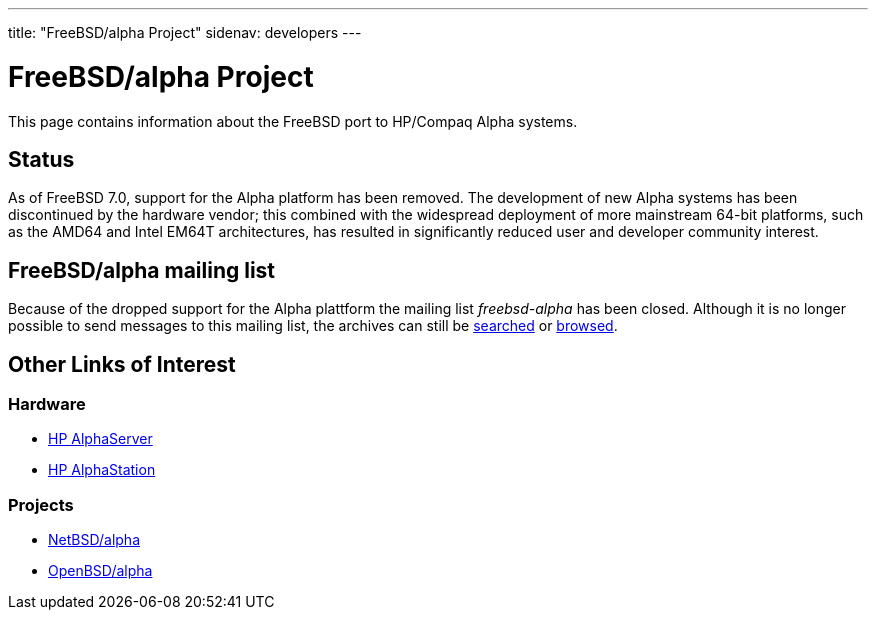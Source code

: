 ---
title: "FreeBSD/alpha Project"
sidenav: developers
---

= FreeBSD/alpha Project

This page contains information about the FreeBSD port to HP/Compaq Alpha systems.

== Status

As of FreeBSD 7.0, support for the Alpha platform has been removed. The development of new Alpha systems has been discontinued by the hardware vendor; this combined with the widespread deployment of more mainstream 64-bit platforms, such as the AMD64 and Intel EM64T architectures, has resulted in significantly reduced user and developer community interest.

== FreeBSD/alpha mailing list

Because of the dropped support for the Alpha plattform the mailing list _freebsd-alpha_ has been closed. Although it is no longer possible to send messages to this mailing list, the archives can still be https://www.freebsd.org/search/#mailinglists[searched] or https://docs.freebsd.org/mail/archive/freebsd-alpha.html[browsed].

== Other Links of Interest

=== Hardware

* http://h18002.www1.hp.com/alphaserver/[HP AlphaServer]
* http://h18002.www1.hp.com/alphaserver/workstations.html[HP AlphaStation]

=== Projects

* http://www.NetBSD.org/ports/alpha/[NetBSD/alpha]
* http://www.OpenBSD.org/alpha.html[OpenBSD/alpha]
